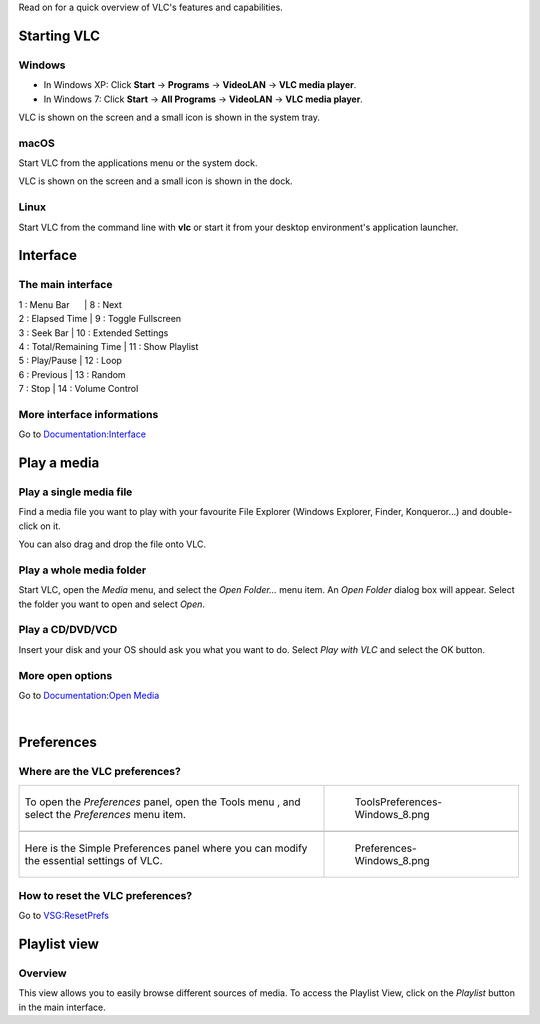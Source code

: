 .. raw:: mediawiki

   {{Languages}}

.. raw:: mediawiki

   {{RightMenu|Documentation TOC}}

Read on for a quick overview of VLC's features and capabilities.

Starting VLC
============

Windows
~~~~~~~

-  In Windows XP: Click **Start** -> **Programs** -> **VideoLAN** -> **VLC media player**.
-  In Windows 7: Click **Start** -> **All Programs** -> **VideoLAN** -> **VLC media player**.

VLC is shown on the screen and a small icon is shown in the system tray.

macOS
~~~~~

Start VLC from the applications menu or the system dock.

VLC is shown on the screen and a small icon is shown in the dock.

Linux
~~~~~

Start VLC from the command line with **vlc** or start it from your desktop environment's application launcher.

Interface
=========

The main interface
~~~~~~~~~~~~~~~~~~

========================================================================= ====================================================
.. figure:: Interface-2.1.0rc1-Windows_XP-with_legend.png                 .. figure:: Interface-2.1.0rc2-MacOS-with_legend.png
   :alt: Interface-2.1.0rc1-Windows_XP-with_legend.png                       :alt: Interface-2.1.0rc2-MacOS-with_legend.png
   :width: 500px                                                             :width: 500px
                                                                         
   Interface-2.1.0rc1-Windows_XP-with_legend.png                             Interface-2.1.0rc2-MacOS-with_legend.png
*' VLC media player on*\ `Windows <Windows>`__\ *and*\ `Linux <Linux>`__' **VLC media player on**\ `macOS <macOS>`__
========================== ==== ========================                 
| 1 : Menu Bar                  | 8 : Next                               
| 2 : Elapsed Time              | 9 : Toggle Fullscreen                  
| 3 : Seek Bar                  | 10 : Extended Settings                 
| 4 : Total/Remaining Time      | 11 : Show Playlist                     
| 5 : Play/Pause                | 12 : Loop                              
| 6 : Previous                  | 13 : Random                            
| 7 : Stop                      | 14 : Volume Control                    
========================== ==== ========================                 
========================================================================= ====================================================

More interface informations
~~~~~~~~~~~~~~~~~~~~~~~~~~~

Go to `Documentation:Interface <Documentation:Interface>`__

Play a media
============

Play a single media file
~~~~~~~~~~~~~~~~~~~~~~~~

Find a media file you want to play with your favourite File Explorer (Windows Explorer, Finder, Konqueror...) and double-click on it.

You can also drag and drop the file onto VLC.

Play a whole media folder
~~~~~~~~~~~~~~~~~~~~~~~~~

Start VLC, open the *Media* menu, and select the *Open Folder...* menu item. An *Open Folder* dialog box will appear. Select the folder you want to open and select *Open*.

Play a CD/DVD/VCD
~~~~~~~~~~~~~~~~~

Insert your disk and your OS should ask you what you want to do. Select *Play with VLC* and select the OK button.

More open options
~~~~~~~~~~~~~~~~~

Go to `Documentation:Open Media <Documentation:Open_Media>`__

| 

Preferences
===========

Where are the VLC preferences?
~~~~~~~~~~~~~~~~~~~~~~~~~~~~~~

============================================================================================== ==========================================
To open the *Preferences* panel, open the Tools menu , and select the *Preferences* menu item. .. figure:: ToolsPreferences-Windows_8.png
                                                                                                  :alt: ToolsPreferences-Windows_8.png
                                                                                                  :width: 550px
                                                                                                  :height: 550px
                                                                                              
                                                                                                  ToolsPreferences-Windows_8.png
\                                                                                             
Here is the Simple Preferences panel where you can modify the essential settings of VLC.       .. figure:: Preferences-Windows_8.png
                                                                                                  :alt: Preferences-Windows_8.png
                                                                                                  :width: 550px
                                                                                                  :height: 550px
                                                                                              
                                                                                                  Preferences-Windows_8.png
============================================================================================== ==========================================

How to reset the VLC preferences?
~~~~~~~~~~~~~~~~~~~~~~~~~~~~~~~~~

Go to `VSG:ResetPrefs <VSG:ResetPrefs>`__

Playlist view
=============

Overview
~~~~~~~~

This view allows you to easily browse different sources of media. To access the Playlist View, click on the *Playlist* button in the main interface.

================================================================== ======================================
== =============================================================== .. figure:: PlaylistView-Windows_8.png
1: | The current Playlist you are listening and your Media Library    :alt: PlaylistView-Windows_8.png
2: | The OS default media folders                                     :width: 550px
3: | Your local optic drive (CD, DVD...)                          
4: | Your local network sources                                       PlaylistView-Windows_8.png
5: | Internet sources (Podcasts, Shoutcast radios...)             
6: | The media listing you are listening or browsing              
\                                                                 
== ===============================================================
================================================================== ======================================

More Playlist options
~~~~~~~~~~~~~~~~~~~~~

Go to `Documentation:Playlist <Documentation:Playlist>`__

.. raw:: mediawiki

   {{Documentation}}
